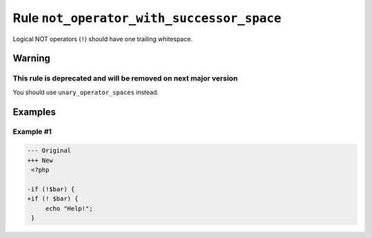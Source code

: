 ==========================================
Rule ``not_operator_with_successor_space``
==========================================

Logical NOT operators (``!``) should have one trailing whitespace.

Warning
-------

This rule is deprecated and will be removed on next major version
~~~~~~~~~~~~~~~~~~~~~~~~~~~~~~~~~~~~~~~~~~~~~~~~~~~~~~~~~~~~~~~~~

You should use ``unary_operator_spaces`` instead.

Examples
--------

Example #1
~~~~~~~~~~

.. code-block:: diff

   --- Original
   +++ New
    <?php

   -if (!$bar) {
   +if (! $bar) {
        echo "Help!";
    }
